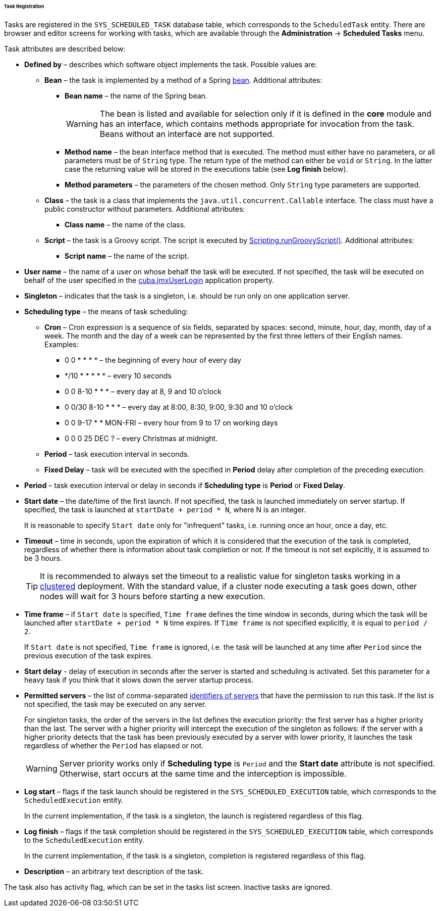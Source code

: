 :sourcesdir: ../../../../../../source

[[scheduled_tasks_cuba_reg]]
====== Task Registration

Tasks are registered in the `++SYS_SCHEDULED_TASK++` database table, which corresponds to the `ScheduledTask` entity. There are browser and editor screens for working with tasks, which are available through the *Administration* -> *Scheduled Tasks* menu.

Task attributes are described below:

* *Defined by* – describes which software object implements the task. Possible values are:

** *Bean* – the task is implemented by a method of a Spring <<managed_beans,bean>>. Additional attributes:

*** *Bean name* – the name of the Spring bean.
+
[WARNING]
====
The bean is listed and available for selection only if it is defined in the *core* module and has an interface, which contains methods appropriate for invocation from the task. Beans without an interface are not supported.
====

*** *Method name* – the bean interface method that is executed. The method must either have no parameters, or all parameters must be of `String` type. The return type of the method can either be `void` or `String`. In the latter case the returning value will be stored in the executions table (see *Log finish* below).

*** *Method parameters* – the parameters of the chosen method. Only `String` type parameters are supported.

** *Class* – the task is a class that implements the `java.util.concurrent.Callable` interface. The class must have a public constructor without parameters. Additional attributes:

*** *Class name* – the name of the class.

** *Script* – the task is a Groovy script. The script is executed by <<scripting.runGroovyScript,Scripting.runGroovyScript()>>. Additional attributes:

*** *Script name* – the name of the script.

* *User name* – the name of a user on whose behalf the task will be executed. If not specified, the task will be executed on behalf of the user specified in the <<cuba.jmxUserLogin,cuba.jmxUserLogin>> application property.

* *Singleton* – indicates that the task is a singleton, i.e. should be run only on one application server.

* *Scheduling type* – the means of task scheduling:

** *Cron* – Cron expression is a sequence of six fields, separated by spaces: second, minute, hour, day, month, day of a week. The month and the day of a week can be represented by the first three letters of their English names. Examples:

*** 0 0 * * * * – the beginning of every hour of every day

*** */10 * * * * * – every 10 seconds

*** 0 0 8-10 * * * – every day at 8, 9 and 10 o'clock

*** 0 0/30 8-10 * * * – every day at 8:00, 8:30, 9:00, 9:30 and 10 o'clock

*** 0 0 9-17 * * MON-FRI – every hour from 9 to 17 on working days

*** 0 0 0 25 DEC ? – every Christmas at midnight.

** *Period* – task execution interval in seconds.

** *Fixed Delay* – task will be executed with the specified in *Period* delay after completion of the preceding execution.

* *Period* – task execution interval or delay in seconds if *Scheduling type* is *Period* or *Fixed Delay*.

* *Start date* – the date/time of the first launch. If not specified, the task is launched immediately on server startup. If specified, the task is launched at `++startDate + period * N++`, where N is an integer.
+
It is reasonable to specify `Start date` only for "infrequent" tasks, i.e. running once an hour, once a day, etc.

* *Timeout* – time in seconds, upon the expiration of which it is considered that the execution of the task is completed, regardless of whether there is information about task completion or not. If the timeout is not set explicitly, it is assumed to be 3 hours.
+
[TIP]
====
It is recommended to always set the timeout to a realistic value for singleton tasks working in a <<cluster_mw,clustered>> deployment. With the standard value, if a cluster node executing a task goes down, other nodes will wait for 3 hours before starting a new execution.
====

* *Time frame* – if `Start date` is specified, `Time frame` defines the time window in seconds, during which the task will be launched after `++startDate + period * N++` time expires. If `Time frame` is not specified explicitly, it is equal to `period / 2`.
+
If `Start date` is not specified, `Time frame` is ignored, i.e. the task will be launched at any time after `Period` since the previous execution of the task expires.

* *Start delay* - delay of execution in seconds after the server is started and scheduling is activated. Set this parameter for a heavy task if you think that it slows down the server startup process.

* *Permitted servers* – the list of comma-separated <<serverId,identifiers of servers>> that have the permission to run this task. If the list is not specified, the task may be executed on any server.
+
For singleton tasks, the order of the servers in the list defines the execution priority: the first server has a higher priority than the last. The server with a higher priority will intercept the execution of the singleton as follows: if the server with a higher priority detects that the task has been previously executed by a server with lower priority, it launches the task regardless of whether the `Period` has elapsed or not.
+
[WARNING]
====
Server priority works only if *Scheduling type* is `Period` and the *Start date* attribute is not specified. Otherwise, start occurs at the same time and the interception is impossible.
====

* *Log start* – flags if the task launch should be registered in the `++SYS_SCHEDULED_EXECUTION++` table, which corresponds to the `ScheduledExecution` entity. 
+
In the current implementation, if the task is a singleton, the launch is registered regardless of this flag. 

* *Log finish* – flags if the task completion should be registered in the `++SYS_SCHEDULED_EXECUTION++` table, which corresponds to the `ScheduledExecution` entity. 
+
In the current implementation, if the task is a singleton, completion is registered regardless of this flag. 

* *Description* – an arbitrary text description of the task.

The task also has activity flag, which can be set in the tasks list screen. Inactive tasks are ignored.

